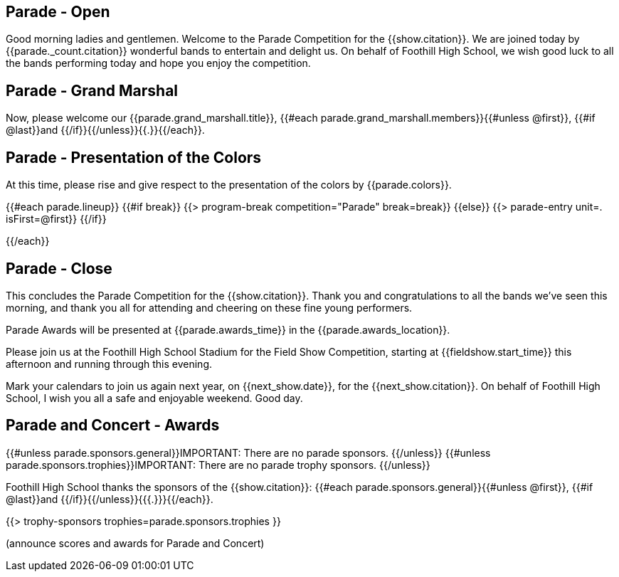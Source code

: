 == Parade - Open

Good morning ladies and gentlemen.
Welcome to the Parade Competition for the {{show.citation}}.
We are joined today by {{parade._count.citation}} wonderful bands to entertain and delight us.
On behalf of Foothill High School, we wish good luck to all the bands performing today and hope you enjoy the competition.

<<<

== Parade - Grand Marshal

Now, please welcome our {{parade.grand_marshall.title}}, {{#each parade.grand_marshall.members}}{{#unless @first}}, {{#if @last}}and {{/if}}{{/unless}}{{.}}{{/each}}.

<<<

== Parade - Presentation of the Colors

At this time, please rise and give respect to the presentation of the colors by {{parade.colors}}.

<<<

{{#each parade.lineup}}
{{#if break}}
{{> program-break competition="Parade" break=break}}
{{else}}
{{> parade-entry unit=. isFirst=@first}}
{{/if}}

<<<

{{/each}}

== Parade - Close

This concludes the Parade Competition for the {{show.citation}}.
Thank you and congratulations to all the bands we've seen this morning, and thank you all for attending and cheering on these fine young performers.

Parade Awards will be presented at {{parade.awards_time}} in the {{parade.awards_location}}.

Please join us at the Foothill High School Stadium for the Field Show Competition, starting at {{fieldshow.start_time}} this afternoon and running through this evening.

Mark your calendars to join us again next year, on {{next_show.date}}, for the {{next_show.citation}}.
On behalf of Foothill High School, I wish you all a safe and enjoyable weekend.
Good day.

<<<

== Parade and Concert - Awards

{{#unless parade.sponsors.general}}IMPORTANT: There are no parade sponsors.
{{/unless}}
{{#unless parade.sponsors.trophies}}IMPORTANT: There are no parade trophy sponsors.
{{/unless}}

Foothill High School thanks the sponsors of the {{show.citation}}: {{#each parade.sponsors.general}}{{#unless @first}}, {{#if @last}}and {{/if}}{{/unless}}{{{.}}}{{/each}}.

{{> trophy-sponsors trophies=parade.sponsors.trophies }}

(announce scores and awards for Parade and Concert)

<<<

